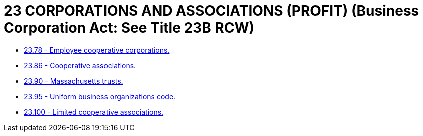 = 23 CORPORATIONS AND ASSOCIATIONS (PROFIT) (Business Corporation Act: See Title 23B RCW)

* link:23.078_employee_cooperative_corporations.adoc[23.78 - Employee cooperative corporations.]
* link:23.086_cooperative_associations.adoc[23.86 - Cooperative associations.]
* link:23.090_massachusetts_trusts.adoc[23.90 - Massachusetts trusts.]
* link:23.095_uniform_business_organizations_code.adoc[23.95 - Uniform business organizations code.]
* link:23.100_limited_cooperative_associations.adoc[23.100 - Limited cooperative associations.]
